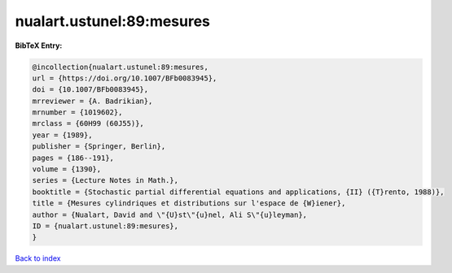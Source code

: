 nualart.ustunel:89:mesures
==========================

.. :cite:t:`nualart.ustunel:89:mesures`

.. bibliography:: ../../All.bib

**BibTeX Entry:**

.. code-block:: bibtex

   @incollection{nualart.ustunel:89:mesures,
   url = {https://doi.org/10.1007/BFb0083945},
   doi = {10.1007/BFb0083945},
   mrreviewer = {A. Badrikian},
   mrnumber = {1019602},
   mrclass = {60H99 (60J55)},
   year = {1989},
   publisher = {Springer, Berlin},
   pages = {186--191},
   volume = {1390},
   series = {Lecture Notes in Math.},
   booktitle = {Stochastic partial differential equations and applications, {II} ({T}rento, 1988)},
   title = {Mesures cylindriques et distributions sur l'espace de {W}iener},
   author = {Nualart, David and \"{U}st\"{u}nel, Ali S\"{u}leyman},
   ID = {nualart.ustunel:89:mesures},
   }

`Back to index <../index>`_
